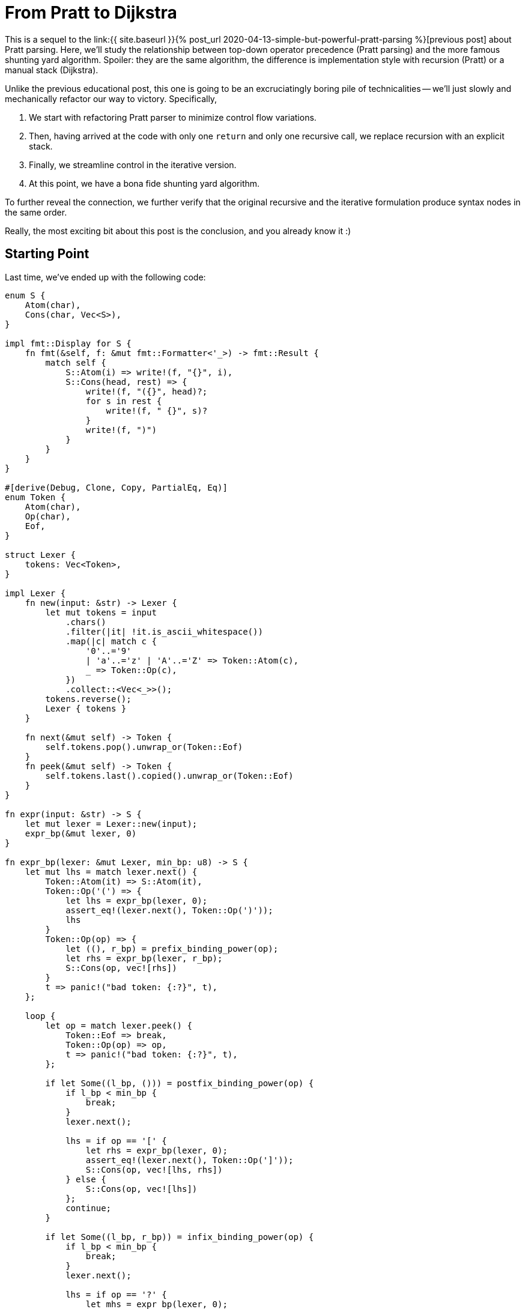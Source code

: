 = From Pratt to Dijkstra
:sectanchors:
:experimental:
:page-liquid:
:page-layout: post

:prev: link:{{ site.baseurl }}{% post_url 2020-04-13-simple-but-powerful-pratt-parsing %}

This is a sequel to the {prev}[previous post] about Pratt parsing.
Here, we'll study the relationship between top-down operator precedence (Pratt parsing) and the more famous shunting yard algorithm.
Spoiler: they are the same algorithm, the difference is implementation style with recursion (Pratt) or a manual stack (Dijkstra).

Unlike the previous educational post, this one is going to be an excruciatingly boring pile of technicalities -- we'll just slowly and mechanically refactor our way to victory.
Specifically,

. We start with refactoring Pratt parser to minimize control flow variations.
. Then, having arrived at the code with only one `return` and only one recursive call, we replace recursion with an explicit stack.
. Finally, we streamline control in the iterative version.
. At this point, we have a bona fide shunting yard algorithm.

To further reveal the connection, we further verify that the original recursive and the iterative formulation produce syntax nodes in the same order.

Really, the most exciting bit about this post is the conclusion, and you already know it :)

== Starting Point

Last time, we've ended up with the following code:

[source,rust]
----
enum S {
    Atom(char),
    Cons(char, Vec<S>),
}

impl fmt::Display for S {
    fn fmt(&self, f: &mut fmt::Formatter<'_>) -> fmt::Result {
        match self {
            S::Atom(i) => write!(f, "{}", i),
            S::Cons(head, rest) => {
                write!(f, "({}", head)?;
                for s in rest {
                    write!(f, " {}", s)?
                }
                write!(f, ")")
            }
        }
    }
}

#[derive(Debug, Clone, Copy, PartialEq, Eq)]
enum Token {
    Atom(char),
    Op(char),
    Eof,
}

struct Lexer {
    tokens: Vec<Token>,
}

impl Lexer {
    fn new(input: &str) -> Lexer {
        let mut tokens = input
            .chars()
            .filter(|it| !it.is_ascii_whitespace())
            .map(|c| match c {
                '0'..='9'
                | 'a'..='z' | 'A'..='Z' => Token::Atom(c),
                _ => Token::Op(c),
            })
            .collect::<Vec<_>>();
        tokens.reverse();
        Lexer { tokens }
    }

    fn next(&mut self) -> Token {
        self.tokens.pop().unwrap_or(Token::Eof)
    }
    fn peek(&mut self) -> Token {
        self.tokens.last().copied().unwrap_or(Token::Eof)
    }
}

fn expr(input: &str) -> S {
    let mut lexer = Lexer::new(input);
    expr_bp(&mut lexer, 0)
}

fn expr_bp(lexer: &mut Lexer, min_bp: u8) -> S {
    let mut lhs = match lexer.next() {
        Token::Atom(it) => S::Atom(it),
        Token::Op('(') => {
            let lhs = expr_bp(lexer, 0);
            assert_eq!(lexer.next(), Token::Op(')'));
            lhs
        }
        Token::Op(op) => {
            let ((), r_bp) = prefix_binding_power(op);
            let rhs = expr_bp(lexer, r_bp);
            S::Cons(op, vec![rhs])
        }
        t => panic!("bad token: {:?}", t),
    };

    loop {
        let op = match lexer.peek() {
            Token::Eof => break,
            Token::Op(op) => op,
            t => panic!("bad token: {:?}", t),
        };

        if let Some((l_bp, ())) = postfix_binding_power(op) {
            if l_bp < min_bp {
                break;
            }
            lexer.next();

            lhs = if op == '[' {
                let rhs = expr_bp(lexer, 0);
                assert_eq!(lexer.next(), Token::Op(']'));
                S::Cons(op, vec![lhs, rhs])
            } else {
                S::Cons(op, vec![lhs])
            };
            continue;
        }

        if let Some((l_bp, r_bp)) = infix_binding_power(op) {
            if l_bp < min_bp {
                break;
            }
            lexer.next();

            lhs = if op == '?' {
                let mhs = expr_bp(lexer, 0);
                assert_eq!(lexer.next(), Token::Op(':'));
                let rhs = expr_bp(lexer, r_bp);
                S::Cons(op, vec![lhs, mhs, rhs])
            } else {
                let rhs = expr_bp(lexer, r_bp);
                S::Cons(op, vec![lhs, rhs])
            };
            continue;
        }

        break;
    }

    lhs
}

fn prefix_binding_power(op: char) -> ((), u8) {
    match op {
        '+' | '-' => ((), 9),
        _ => panic!("bad op: {:?}", op),
    }
}

fn postfix_binding_power(op: char) -> Option<(u8, ())> {
    let res = match op {
        '!' => (11, ()),
        '[' => (11, ()),
        _ => return None,
    };
    Some(res)
}

fn infix_binding_power(op: char) -> Option<(u8, u8)> {
    let res = match op {
        '=' => (2, 1),
        '?' => (4, 3),
        '+' | '-' => (5, 6),
        '*' | '/' => (7, 8),
        '.' => (14, 13),
        _ => return None,
    };
    Some(res)
}
----

First, to not completely drown in minutia, we'll simplify it by removing support for indexing operator `[]` and ternary operator `?:`.
We will keep parenthesis, left and right associative operators, and the unary minus (which is somewhat tricky to handle in shunting yard).
So this is our starting point:

[source,rust]
----
fn expr_bp(lexer: &mut Lexer, min_bp: u8) -> S {
    let mut lhs = match lexer.next() {
        Token::Atom(it) => S::Atom(it),
        Token::Op('(') => {
            let lhs = expr_bp(lexer, 0);
            assert_eq!(lexer.next(), Token::Op(')'));
            lhs
        }
        Token::Op(op) => {
            let ((), r_bp) = prefix_binding_power(op);
            let rhs = expr_bp(lexer, r_bp);
            S::Cons(op, vec![rhs])
        }
        t => panic!("bad token: {:?}", t),
    };

    loop {
        let op = match lexer.peek() {
            Token::Eof => break,
            Token::Op(op) => op,
            t => panic!("bad token: {:?}", t),
        };

        if let Some((l_bp, ())) = postfix_binding_power(op) {
            if l_bp < min_bp {
                break;
            }
            lexer.next();

            lhs = S::Cons(op, vec![lhs]);
            continue;
        }

        if let Some((l_bp, r_bp)) = infix_binding_power(op) {
            if l_bp < min_bp {
                break;
            }
            lexer.next();

            let rhs = expr_bp(lexer, r_bp);
            lhs = S::Cons(op, vec![lhs, rhs]);
            continue;
        }

        break;
    }

    lhs
}
----

What I like about this code is how up-front it is about all special cases and control flow.
This is a "`shameless green`" code!
However, it is clear that we have a bunch of duplication between prefix, infix and postfix operators.
Our first step would be to simplify the control flow to its core.

== Minimization

First, let's merge postfix and infix cases, as they are almost the same.
The idea is to change priorities for `!` from `(11, ())` to `(11, 100)`, where `100` is a special, very strong priority, which means that the right hand side of a "binary" operator is empty.
We'll handle this in a pretty crude way right now, but all the hacks would go away once we refactor the rest.

[source,rust]
----
fn expr_bp(lexer: &mut Lexer, min_bp: u8) -> Option<S> {
    if min_bp == 100 {
        return None;
    }
    let mut lhs = match lexer.next() {
        Token::Atom(it) => S::Atom(it),
        Token::Op('(') => {
            let lhs = expr_bp(lexer, 0).unwrap();
            assert_eq!(lexer.next(), Token::Op(')'));
            lhs
        }
        Token::Op(op) => {
            let ((), r_bp) = prefix_binding_power(op);
            let rhs = expr_bp(lexer, r_bp).unwrap();
            S::Cons(op, vec![rhs])
        }
        t => panic!("bad token: {:?}", t),
    };

    loop {
        let op = match lexer.peek() {
            Token::Eof => break,
            Token::Op(op) => op,
            t => panic!("bad token: {:?}", t),
        };

        if let Some((l_bp, r_bp)) = infix_binding_power(op) {
            if l_bp < min_bp {
                break;
            }
            lexer.next();

            let rhs = expr_bp(lexer, r_bp);
            let mut args = Vec::new();
            args.push(lhs);
            args.extend(rhs);
            lhs = S::Cons(op, args);
            continue;
        }

        break;
    }

    Some(lhs)
}
----

Yup, we just check for hard-coded `100` constant and use a bunch of unwraps all over the place.
But the code is already smaller.

Let's apply the same treatment for prefix operators.
We'll need to move their handing into the loop, and we also need to make `lhs` optional, which is now not a big deal, as the function as a whole returns an `Option`.
On a happier note, this will allow us to remove the `if 100` wart.
What's more problematic is handing priorities: minus has different binding powers depending on whether it is in an infix or a prefix position.
We solve this problem by just adding an `prefix: bool` argument to the `binding_power` function.


[source,rust]
----
fn expr_bp(lexer: &mut Lexer, min_bp: u8) -> Option<S> {
    let mut lhs = match lexer.peek() {
        Token::Atom(it) => {
            lexer.next();
            Some(S::Atom(it))
        }
        Token::Op('(') => {
            lexer.next();
            let lhs = expr_bp(lexer, 0).unwrap();
            assert_eq!(lexer.next(), Token::Op(')'));
            Some(lhs)
        }
        _ => None,
    };

    loop {
        let op = match lexer.peek() {
            Token::Eof => break,
            Token::Op(op) => op,
            t => panic!("bad token: {:?}", t),
        };

        if let Some((l_bp, r_bp)) =
            binding_power(op, lhs.is_none())
        {
            if l_bp < min_bp {
                break;
            }
            lexer.next();

            let rhs = expr_bp(lexer, r_bp);
            let mut args = Vec::new();
            args.extend(lhs);
            args.extend(rhs);
            lhs = Some(S::Cons(op, args));
            continue;
        }

        break;
    }

    lhs
}

fn binding_power(op: char, prefix: bool) -> Option<(u8, u8)> {
    let res = match op {
        '=' => (2, 1),
        '+' | '-' if prefix => (99, 9),
        '+' | '-' => (5, 6),
        '*' | '/' => (7, 8),
        '!' => (11, 100),
        '.' => (14, 13),
        _ => return None,
    };
    Some(res)
}
----

Keen readers might have noticed that we use `99` and not `100` here for "no operand" case.
This is not important yet, but will be during the next step.

We've unified prefix, infix and postfix operators.
The next logical step is to treat atoms as nullary operators!
That is, we'll parse `92` into `(92)` S-expression, with `None` for both `lhs` and `rhs`.
We get this by using `(99, 100)` binding power.
At this stage, we can get rid of distinction between atom tokens and operator tokens, and make the lexer return underlying ``char``'s directly.
We'll also get rid of `S::Atom`, which gives us this somewhat large change:

[source,rust]
----
enum S {
    Cons(char, Vec<S>),
}

impl fmt::Display for S {
    fn fmt(&self, f: &mut fmt::Formatter<'_>) -> fmt::Result {
        match self {
            S::Cons(head, rest) => {
                if rest.is_empty() {
                    write!(f, "{}", head)
                } else {
                    write!(f, "({}", head)?;
                    for s in rest {
                        write!(f, " {}", s)?
                    }
                    write!(f, ")")
                }
            }
        }
    }
}

struct Lexer {
    tokens: Vec<char>,
}

impl Lexer {
    fn new(input: &str) -> Lexer {
        let mut tokens = input
            .chars()
            .filter(|it| !it.is_ascii_whitespace())
            .collect::<Vec<_>>();
        tokens.reverse();
        Lexer { tokens }
    }

    fn next(&mut self) -> Option<char> {
        self.tokens.pop()
    }
    fn peek(&mut self) -> Option<char> {
        self.tokens.last().copied()
    }
}

fn expr(input: &str) -> S {
    let mut lexer = Lexer::new(input);
    expr_bp(&mut lexer, 0).unwrap()
}

fn expr_bp(lexer: &mut Lexer, min_bp: u8) -> Option<S> {
    let mut lhs = match lexer.peek() {
        Some('(') => {
            lexer.next();
            let lhs = expr_bp(lexer, 0).unwrap();
            assert_eq!(lexer.next(), Some(')'));
            Some(lhs)
        }
        _ => None,
    };

    loop {
        let token = match lexer.peek() {
            Some(token) => token,
            None => break,
        };

        if let Some((l_bp, r_bp)) =
            binding_power(token, lhs.is_none())
        {
            if l_bp < min_bp {
                break;
            }
            lexer.next();

            let rhs = expr_bp(lexer, r_bp);
            let mut args = Vec::new();
            args.extend(lhs);
            args.extend(rhs);
            lhs = Some(S::Cons(token, args));
            continue;
        }

        break;
    }

    lhs
}

fn binding_power(op: char, prefix: bool) -> Option<(u8, u8)> {
    let res = match op {
        '0'..='9' | 'a'..='z' | 'A'..='Z' => (99, 100),
        '=' => (2, 1),
        '+' | '-' if prefix => (99, 9),
        '+' | '-' => (5, 6),
        '*' | '/' => (7, 8),
        '!' => (11, 100),
        '.' => (14, 13),
        _ => return None,
    };
    Some(res)
}
----

This is the stage where it becomes important that "fake" binding power of unary `-` is `99`.
After parsing first constant in `1 - 2` the `r_bp` is `100`, and we need to avoid eating the following minus.

The only thing left outside the main loop are parenthesis.
We can deal with them using `(99, 0)` priority -- after `(` we enter a new context where all operators are allowed.

[source,rust]
----
fn expr_bp(lexer: &mut Lexer, min_bp: u8) -> Option<S> {
    let mut lhs = None;

    loop {
        let token = match lexer.peek() {
            Some(token) => token,
            None => break,
        };

        if let Some((l_bp, r_bp)) =
            binding_power(token, lhs.is_none())
        {
            if l_bp < min_bp {
                break;
            }
            lexer.next();

            let rhs = expr_bp(lexer, r_bp);
            if token == '(' {
                assert_eq!(lexer.next(), Some(')'));
                lhs = rhs;
                continue;
            }

            let mut args = Vec::new();
            args.extend(lhs);
            args.extend(rhs);
            lhs = Some(S::Cons(token, args));
            continue;
        }

        break;
    }

    lhs
}

fn binding_power(op: char, prefix: bool) -> Option<(u8, u8)> {
    let res = match op {
        '0'..='9' | 'a'..='z' | 'A'..='Z' => (99, 100),
        '(' => (99, 0),
        '=' => (2, 1),
        '+' | '-' if prefix => (99, 9),
        '+' | '-' => (5, 6),
        '*' | '/' => (7, 8),
        '!' => (11, 100),
        '.' => (14, 13),
        _ => return None,
    };
    Some(res)
}
----

Or, after some control flow cleanup:

[source,rust]
----
fn expr_bp(lexer: &mut Lexer, min_bp: u8) -> Option<S> {
    let mut lhs = None;

    loop {
        let token = match lexer.peek() {
            Some(token) => token,
            None => return lhs,
        };

        let r_bp = match binding_power(token, lhs.is_none()) {
            Some((l_bp, r_bp)) if min_bp <= l_bp => r_bp,
            _ => return lhs,
        };

        lexer.next();

        let rhs = expr_bp(lexer, r_bp);
        if token == '(' {
            assert_eq!(lexer.next(), Some(')'));
            lhs = rhs;
            continue;
        }

        let mut args = Vec::new();
        args.extend(lhs);
        args.extend(rhs);
        lhs = Some(S::Cons(token, args));
    }
}
----

This is still recognizably a Pratt parse, with its characteristic shape

[source,rust]
----
fn parse_expr() {
    loop {
        ...
        parse_expr()
        ...
    }
}
----

What we'll do next is mechanical replacement of recursion with a manual stack.

== From Recursion to Stack

This is a general transformation and (I think) it can be done mechanically.
The interesting bits during transformation are recursive calls themselves and returns.
The underlying goal of the preceding refactorings was to reduce the number of recursive invocations to one.
We still have two `return` statements there, so let's condense that to just one as well:

[source,rust]
----
fn expr_bp(lexer: &mut Lexer, min_bp: u8) -> Option<S> {
    let mut lhs = None;

    loop {
        let token = lexer.peek();
        let (token, r_bp) =
            match binding_power(token, lhs.is_none()) {
                Some((t, (l_bp, r_bp))) if min_bp <= l_bp => {
                    (t, r_bp)
                }
                _ => return lhs,
            };

        lexer.next();

        let rhs = expr_bp(lexer, r_bp);
        if token == '(' {
            assert_eq!(lexer.next(), Some(')'));
            lhs = rhs;
            continue;
        }

        let mut args = Vec::new();
        args.extend(lhs);
        args.extend(rhs);
        lhs = Some(S::Cons(token, args));
    }
}

fn binding_power(
    op: Option<char>,
    prefix: bool,
) -> Option<(char, (u8, u8))> {
    let op = op?;
    let res = match op {
        '0'..='9' | 'a'..='z' | 'A'..='Z' => (99, 100),
        '(' => (99, 0),
        '=' => (2, 1),
        '+' | '-' if prefix => (99, 9),
        '+' | '-' => (5, 6),
        '*' | '/' => (7, 8),
        '!' => (11, 100),
        '.' => (14, 13),
        _ => return None,
    };
    Some((op, res))
}
----

Next, we should reify locals which are live across the recursive call into a data structure.
If there were more than one recursive call, we'd have to reify control-flow as enum as well, but we've prudently removed all but one recursive invocation.

So let's start with introducing a `Frame` struct, without actually adding a stack just yet.

[source,rust]
----
struct Frame {
    min_bp: u8,
    lhs: Option<S>,
    token: Option<char>,
}

fn expr_bp(lexer: &mut Lexer, min_bp: u8) -> Option<S> {
    let mut top = Frame {
        min_bp,
        lhs: None,
        token: None,
    };

    loop {
        let token = lexer.peek();
        let (token, r_bp) =
            match binding_power(token, top.lhs.is_none()) {
                Some((t, (l_bp, r_bp))) if top.min_bp <= l_bp => {
                    (t, r_bp)
                }
                _ => return top.lhs,
            };
        lexer.next();

        top.token = Some(token);
        let rhs = expr_bp(lexer, r_bp);
        if token == '(' {
            assert_eq!(lexer.next(), Some(')'));
            top.lhs = rhs;
            continue;
        }

        let mut args = Vec::new();
        args.extend(top.lhs);
        args.extend(rhs);
        top.lhs = Some(S::Cons(token, args));
    }
}
----

And now, let's add a `stack: Vec<Frame>`.
This is the point where the magic happens.
We'll still keep the `top` local variable: representing a stack as `(T, Vec<T>)` and not as just `Vec<T>` gives us compile-time guarantee of non-emptiness.
We replace the `expr_bp(lexer, r_bp)` recursive call with pushing to the stack.
All operations after the call are moved after `return`.
`return` itself is replaced with popping off the stack.

[source,rust]
----
fn expr_bp(lexer: &mut Lexer) -> Option<S> {
    let mut top = Frame {
        min_bp: 0,
        lhs: None,
        token: None,
    };
    let mut stack = Vec::new();

    loop {
        let token = lexer.peek();
        let (token, r_bp) =
            match binding_power(token, top.lhs.is_none()) {
                Some((t, (l_bp, r_bp))) if top.min_bp <= l_bp => {
                    (t, r_bp)
                }
                _ => {
                    let res = top;
                    top = match stack.pop() {
                        Some(it) => it,
                        None => return res.lhs,
                    };

                    if res.token == Some('(') {
                        assert_eq!(lexer.next(), Some(')'));
                        top.lhs = res.lhs;
                        continue;
                    }

                    let mut args = Vec::new();
                    args.extend(top.lhs);
                    args.extend(res.lhs);
                    top.lhs =
                        Some(S::Cons(res.token.unwrap(), args));
                    continue;
                }
            };
        lexer.next();

        stack.push(top);
        top = Frame {
            min_bp: r_bp,
            lhs: None,
            token: Some(token),
        };
    }
}
----

Tada! No recursion anymore, and still passes the tests!
Let's cleanup this further though.
First, let's treat `)` more like a usual operator.
The correct binding powers here are the opposite of `(`: `(0, 100)`:

[source,rust]
----
fn expr_bp(lexer: &mut Lexer) -> Option<S> {
    let mut top = Frame {
        min_bp: 0,
        lhs: None,
        token: None,
    };
    let mut stack = Vec::new();

    loop {
        let token = lexer.peek();
        let (token, r_bp) =
            match binding_power(token, top.lhs.is_none()) {
                Some((t, (l_bp, r_bp))) if top.min_bp <= l_bp => {
                    (t, r_bp)
                }
                _ => {
                    let res = top;
                    top = match stack.pop() {
                        Some(it) => it,
                        None => return res.lhs,
                    };

                    let mut args = Vec::new();
                    args.extend(top.lhs);
                    args.extend(res.lhs);
                    top.lhs =
                        Some(S::Cons(res.token.unwrap(), args));
                    continue;
                }
            };
        lexer.next();
        if token == ')' {
            assert_eq!(top.token, Some('('));
            let res = top;
            top = stack.pop().unwrap();
            top.lhs = res.lhs;
            continue;
        }

        stack.push(top);
        top = Frame {
            min_bp: r_bp,
            lhs: None,
            token: Some(token),
        };
    }
}

fn binding_power(
    op: Option<char>,
    prefix: bool,
) -> Option<(char, (u8, u8))> {
    let op = op?;
    let res = match op {
        '0'..='9' | 'a'..='z' | 'A'..='Z' => (99, 100),
        '(' => (99, 0),
        ')' => (0, 100),
        '=' => (2, 1),
        '+' | '-' if prefix => (99, 9),
        '+' | '-' => (5, 6),
        '*' | '/' => (7, 8),
        '!' => (11, 100),
        '.' => (14, 13),
        _ => return None,
    };
    Some((op, res))
}
----

Finally, let's note that `continue` inside the `match` is somewhat wasteful -- when we hit it, we'll re-`peek` the same token again.
So let's repeat just the match until we know we can make progress.
This also allows replacing `peek() / next()` pair with just `next()`.

[source,rust]
----
fn expr_bp(lexer: &mut Lexer) -> Option<S> {
    let mut top = Frame {
        min_bp: 0,
        lhs: None,
        token: None,
    };
    let mut stack = Vec::new();

    loop {
        let token = lexer.next();
        let (token, r_bp) = loop {
            match binding_power(token, top.lhs.is_none()) {
                Some((t, (l_bp, r_bp))) if top.min_bp <= l_bp => {
                    break (t, r_bp)
                }
                _ => {
                    let res = top;
                    top = match stack.pop() {
                        Some(it) => it,
                        None => return res.lhs,
                    };

                    let mut args = Vec::new();
                    args.extend(top.lhs);
                    args.extend(res.lhs);
                    top.lhs =
                        Some(S::Cons(res.token.unwrap(), args));
                }
            };
        };

        if token == ')' {
            assert_eq!(top.token, Some('('));
            let res = top;
            top = stack.pop().unwrap();
            top.lhs = res.lhs;
            continue;
        }

        stack.push(top);
        top = Frame {
            min_bp: r_bp,
            lhs: None,
            token: Some(token),
        };
    }
}
----

And guess what? This is the shunting yard algorithm, with _its_ characteristic shape of

[source,rust]
----
loop {
    let token = next_token();
    while stack.top.priority > token.priority {
        stack.pop()
    }
}
----

To drive the point home, let's print the tokens we pop off the stack, to verify that we get reverse Polish notation without any kind of additional tree rearrangement, just like in the original algorithm description:

[source,rust]
----
use std::{fmt, io::BufRead};

enum S {
    Cons(char, Vec<S>),
}

impl fmt::Display for S {
    fn fmt(&self, f: &mut fmt::Formatter<'_>) -> fmt::Result {
        match self {
            S::Cons(head, rest) => {
                if rest.is_empty() {
                    write!(f, "{}", head)
                } else {
                    write!(f, "({}", head)?;
                    for s in rest {
                        write!(f, " {}", s)?
                    }
                    write!(f, ")")
                }
            }
        }
    }
}

struct Lexer {
    tokens: Vec<char>,
}

impl Lexer {
    fn new(input: &str) -> Lexer {
        let mut tokens = input
            .chars()
            .filter(|it| !it.is_ascii_whitespace())
            .collect::<Vec<_>>();
        tokens.reverse();
        Lexer { tokens }
    }

    fn next(&mut self) -> Option<char> {
        self.tokens.pop()
    }
}

fn expr(input: &str) -> S {
    let mut lexer = Lexer::new(input);
    eprintln!("{}", input);
    let res = expr_bp(&mut lexer).unwrap();
    eprintln!("{}\n", res);
    res
}

struct Frame {
    min_bp: u8,
    lhs: Option<S>,
    token: Option<char>,
}

fn expr_bp(lexer: &mut Lexer) -> Option<S> {
    let mut top = Frame {
        min_bp: 0,
        lhs: None,
        token: None,
    };
    let mut stack = Vec::new();

    loop {
        let token = lexer.next();
        let (token, r_bp) = loop {
            match binding_power(token, top.lhs.is_none()) {
                Some((t, (l_bp, r_bp))) if top.min_bp <= l_bp =>{
                    break (t, r_bp)
                }
                _ => {
                    let res = top;
                    top = match stack.pop() {
                        Some(it) => it,
                        None => {
                            eprintln!();
                            return res.lhs;
                        }
                    };

                    let mut args = Vec::new();
                    args.extend(top.lhs);
                    args.extend(res.lhs);
                    let token = res.token.unwrap();
                    eprint!("{} ", token);
                    top.lhs = Some(S::Cons(token, args));
                }
            };
        };

        if token == ')' {
            assert_eq!(top.token, Some('('));
            let res = top;
            top = stack.pop().unwrap();
            top.lhs = res.lhs;
            continue;
        }

        stack.push(top);
        top = Frame {
            min_bp: r_bp,
            lhs: None,
            token: Some(token),
        };
    }
}

fn binding_power(
    op: Option<char>,
    prefix: bool,
) -> Option<(char, (u8, u8))> {
    let op = op?;
    let res = match op {
        '0'..='9' | 'a'..='z' | 'A'..='Z' => (99, 100),
        '(' => (99, 0),
        ')' => (0, 100),
        '=' => (2, 1),
        '+' | '-' if prefix => (99, 9),
        '+' | '-' => (5, 6),
        '*' | '/' => (7, 8),
        '!' => (11, 100),
        '.' => (14, 13),
        _ => return None,
    };
    Some((op, res))
}

#[test]
fn tests() {
    let s = expr("1");
    assert_eq!(s.to_string(), "1");

    let s = expr("1 + 2 * 3");
    assert_eq!(s.to_string(), "(+ 1 (* 2 3))");

    let s = expr("a + b * c * d + e");
    assert_eq!(s.to_string(), "(+ (+ a (* (* b c) d)) e)");

    let s = expr("f . g . h");
    assert_eq!(s.to_string(), "(. f (. g h))");

    let s = expr(" 1 + 2 + f . g . h * 3 * 4");
    assert_eq!(
        s.to_string(),
        "(+ (+ 1 2) (* (* (. f (. g h)) 3) 4))"
    );

    let s = expr("--1 * 2");
    assert_eq!(s.to_string(), "(* (- (- 1)) 2)");

    let s = expr("--f . g");
    assert_eq!(s.to_string(), "(- (- (. f g)))");

    let s = expr("-9!");
    assert_eq!(s.to_string(), "(- (! 9))");

    let s = expr("f . g !");
    assert_eq!(s.to_string(), "(! (. f g))");

    let s = expr("(((0)))");
    assert_eq!(s.to_string(), "0");

    let s = expr("(1 + 2) * 3");
    assert_eq!(s.to_string(), "(* (+ 1 2) 3)");

    let s = expr("1 + (2 * 3)");
    assert_eq!(s.to_string(), "(+ 1 (* 2 3))");
}
----

[source]
----
1
1
1

1 + 2 * 3
1 2 3 * +
(+ 1 (* 2 3))

a + b * c * d + e
a b c * d * + e +
(+ (+ a (* (* b c) d)) e)

f . g . h
f g h . .
(. f (. g h))

 1 + 2 + f . g . h * 3 * 4
1 2 + f g h . . 3 * 4 * +
(+ (+ 1 2) (* (* (. f (. g h)) 3) 4))

--1 * 2
1 - - 2 *
(* (- (- 1)) 2)

--f . g
f g . - -
(- (- (. f g)))

-9!
9 ! -
(- (! 9))

f . g !
f g . !
(! (. f g))

(((0)))
0
0

(1 + 2) * 3
1 2 + 3 *
(* (+ 1 2) 3)

1 + (2 * 3)
1 2 3 * +
(+ 1 (* 2 3))
----


We actually could have done it with the original recursive formulation as well.
Placing `print` statements at all points where we construct an `S` node prints expression in a reverse polish notation,
proving that the recursive algorithm does the same steps and in the same order as the shunting yard.

Q.E.D.

The code from this and the previous article is available here: https://github.com/matklad/minipratt.
